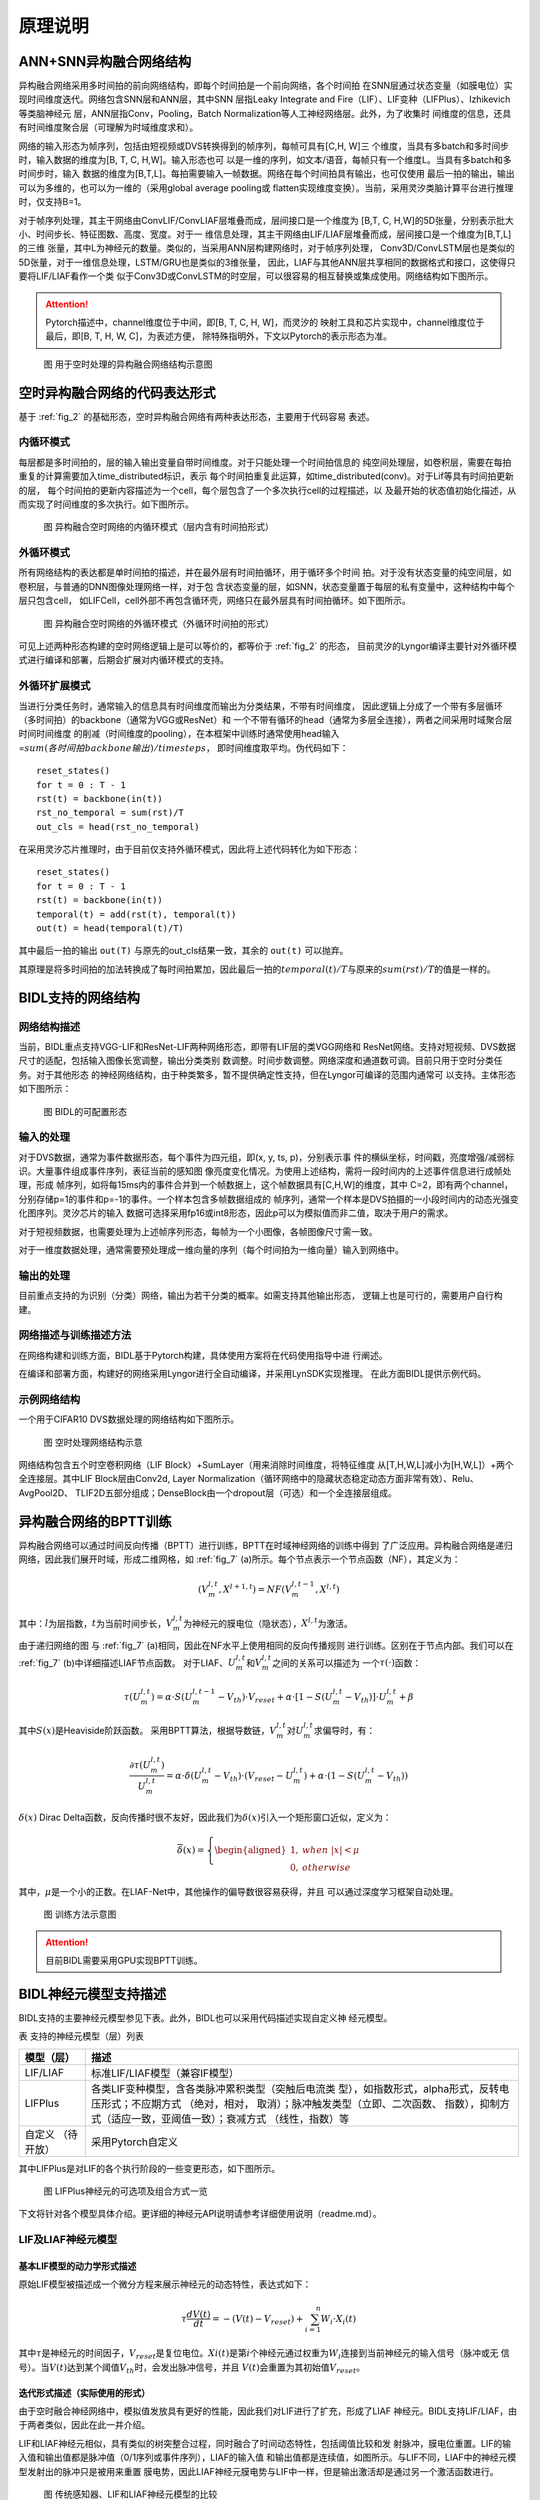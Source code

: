 原理说明
===============================================================================

ANN+SNN异构融合网络结构
--------------------------------------------------------------------------------

异构融合网络采用多时间拍的前向网络结构，即每个时间拍是一个前向网络，各个时间拍
在SNN层通过状态变量（如膜电位）实现时间维度迭代。网络包含SNN层和ANN层，其中SNN
层指Leaky Integrate and Fire（LIF）、LIF变种（LIFPlus）、Izhikevich等类脑神经元
层，ANN层指Conv，Pooling，Batch Normalization等人工神经网络层。此外，为了收集时
间维度的信息，还具有时间维度聚合层（可理解为时域维度求和）。

网络的输入形态为帧序列，包括由短视频或DVS转换得到的帧序列，每帧可具有[C,H, W]三
个维度，当具有多batch和多时间步时，输入数据的维度为[B, T, C, H,W]。输入形态也可
以是一维的序列，如文本/语音，每帧只有一个维度L。当具有多batch和多时间步时，输入
数据的维度为[B,T,L]。每拍需要输入一帧数据。网络在每个时间拍具有输出，也可仅使用
最后一拍的输出，输出可以为多维的，也可以为一维的（采用global average pooling或
flatten实现维度变换）。当前，采用灵汐类脑计算平台进行推理时，仅支持B=1。

对于帧序列处理，其主干网络由ConvLIF/ConvLIAF层堆叠而成，层间接口是一个维度为
[B,T, C, H,W]的5D张量，分别表示批大小、时间步长、特征图数、高度、宽度。对于一
维信息处理，其主干网络由LIF/LIAF层堆叠而成，层间接口是一个维度为[B,T,L]的三维
张量，其中L为神经元的数量。类似的，当采用ANN层构建网络时，对于帧序列处理，
Conv3D/ConvLSTM层也是类似的5D张量，对于一维信息处理，LSTM/GRU也是类似的3维张量，
因此，LIAF与其他ANN层共享相同的数据格式和接口，这使得只要将LIF/LIAF看作一个类
似于Conv3D或ConvLSTM的时空层，可以很容易的相互替换或集成使用。网络结构如下图所示。

.. attention:: Pytorch描述中，channel维度位于中间，即[B, T, C, H, W]，而灵汐的
   映射工具和芯片实现中，channel维度位于最后，即[B, T, H, W, C]，为表述方便，
   除特殊指明外，下文以Pytorch的表示形态为准。

.. _fig_2:

.. figure:: _images/用于空时处理的异构融合网络结构示意图.png
   :alt: 用于空时处理的异构融合网络结构示意图

   图 用于空时处理的异构融合网络结构示意图

空时异构融合网络的代码表达形式
--------------------------------------------------------------------------------

基于 :ref:`fig_2` 的基础形态，空时异构融合网络有两种表达形态，主要用于代码容易
表述。

内循环模式
~~~~~~~~~~~~~~~~~~~~~~~~~~~~~~~~~~~~~~~~~~~~~~~~~~~~~~~~~~~~~~~~~~~~~~~~~~~~~~~~

每层都是多时间拍的，层的输入输出变量自带时间维度。对于只能处理一个时间拍信息的
纯空间处理层，如卷积层，需要在每拍重复的计算需要加入time_distributed标识，表示
每个时间拍重复此运算，如time_distributed(conv)。对于Lif等具有时间拍更新的层，
每个时间拍的更新内容描述为一个cell，每个层包含了一个多次执行cell的过程描述，以
及最开始的状态值初始化描述，从而实现了时间维度的多次执行。如下图所示。

.. figure:: _images/异构融合空时网络的内循环模式.png
   :alt: 异构融合空时网络的内循环模式（层内含有时间拍形式）

   图 异构融合空时网络的内循环模式（层内含有时间拍形式）

外循环模式
~~~~~~~~~~~~~~~~~~~~~~~~~~~~~~~~~~~~~~~~~~~~~~~~~~~~~~~~~~~~~~~~~~~~~~~~~~~~~~~~

所有网络结构的表达都是单时间拍的描述，并在最外层有时间拍循环，用于循环多个时间
拍。对于没有状态变量的纯空间层，如卷积层，与普通的DNN图像处理网络一样，对于包
含状态变量的层，如SNN，状态变量置于每层的私有变量中，这种结构中每个层只包含cell，
如LIFCell，cell外部不再包含循环壳，网络只在最外层具有时间拍循环。如下图所示。

.. figure:: _images/异构融合空时网络的外循环模式.png
   :alt: 异构融合空时网络的外循环模式（外循环时间拍的形式）

   图 异构融合空时网络的外循环模式（外循环时间拍的形式）

可见上述两种形态构建的空时网络逻辑上是可以等价的，都等价于 :ref:`fig_2` 的形态，
目前灵汐的Lyngor编译主要针对外循环模式进行编译和部署，后期会扩展对内循环模式的支持。

外循环扩展模式
~~~~~~~~~~~~~~~~~~~~~~~~~~~~~~~~~~~~~~~~~~~~~~~~~~~~~~~~~~~~~~~~~~~~~~~~~~~~~~~~

当进行分类任务时，通常输入的信息具有时间维度而输出为分类结果，不带有时间维度，
因此逻辑上分成了一个带有多层循环（多时间拍）的backbone（通常为VGG或ResNet）和
一个不带有循环的head（通常为多层全连接），两者之间采用时域聚合层时间时间维度
的削减（时间维度的pooling），在本框架中训练时通常使用head输入=\ :math:`sum(各时间拍backbone输出)/timesteps`\ ，
即时间维度取平均。伪代码如下：

::

   reset_states()
   for t = 0 : T - 1
   rst(t) = backbone(in(t))
   rst_no_temporal = sum(rst)/T
   out_cls = head(rst_no_temporal)

在采用灵汐芯片推理时，由于目前仅支持外循环模式，因此将上述代码转化为如下形态：

::

   reset_states()
   for t = 0 : T - 1
   rst(t) = backbone(in(t))
   temporal(t) = add(rst(t), temporal(t))
   out(t) = head(temporal(t)/T)

其中最后一拍的输出 ``out(T)`` 与原先的out_cls结果一致，其余的 ``out(t)`` 可以抛弃。

其原理是将多时间拍的加法转换成了每时间拍累加，因此最后一拍的\ :math:`temporal(t)/T`\ 
与原来的\ :math:`sum(rst)/T`\ 的值是一样的。

BIDL支持的网络结构
--------------------------------------------------------------------------------

网络结构描述
~~~~~~~~~~~~~~~~~~~~~~~~~~~~~~~~~~~~~~~~~~~~~~~~~~~~~~~~~~~~~~~~~~~~~~~~~~~~~~~

当前，BIDL重点支持VGG-LIF和ResNet-LIF两种网络形态，即带有LIF层的类VGG网络和
ResNet网络。支持对短视频、DVS数据尺寸的适配，包括输入图像长宽调整，输出分类类别
数调整。时间步数调整。网络深度和通道数可调。目前只用于空时分类任务。对于其他形态
的神经网络结构，由于种类繁多，暂不提供确定性支持，但在Lyngor可编译的范围内通常可
以支持。主体形态如下图所示：

.. figure:: _images/可配置形态.png
   :alt: BIDL的可配置形态

   图 BIDL的可配置形态

输入的处理
~~~~~~~~~~~~~~~~~~~~~~~~~~~~~~~~~~~~~~~~~~~~~~~~~~~~~~~~~~~~~~~~~~~~~~~~~~~~~~~

对于DVS数据，通常为事件数据形态，每个事件为四元组，即(x, y, ts, p)，分别表示事
件的横纵坐标，时间戳，亮度增强/减弱标识。大量事件组成事件序列，表征当前的感知图
像亮度变化情况。为使用上述结构，需将一段时间内的上述事件信息进行成帧处理，形成
帧序列，如将每15ms内的事件合并到一个帧数据上，这个帧数据具有[C,H,W]的维度，其中
C=2，即有两个channel，分别存储p=1的事件和p=-1的事件。一个样本包含多帧数据组成的
帧序列，通常一个样本是DVS拍摄的一小段时间内的动态光强变化图序列。灵汐芯片的输入
数据可选择采用fp16或int8形态，因此p可以为模拟值而非二值，取决于用户的需求。

对于短视频数据，也需要处理为上述帧序列形态，每帧为一个小图像，各帧图像尺寸需一致。

对于一维度数据处理，通常需要预处理成一维向量的序列（每个时间拍为一维向量）输入到网络中。

输出的处理
~~~~~~~~~~~~~~~~~~~~~~~~~~~~~~~~~~~~~~~~~~~~~~~~~~~~~~~~~~~~~~~~~~~~~~~~~~~~~~~

目前重点支持的为识别（分类）网络，输出为若干分类的概率。如需支持其他输出形态，
逻辑上也是可行的，需要用户自行构建。

网络描述与训练描述方法
~~~~~~~~~~~~~~~~~~~~~~~~~~~~~~~~~~~~~~~~~~~~~~~~~~~~~~~~~~~~~~~~~~~~~~~~~~~~~~~

在网络构建和训练方面，BIDL基于Pytorch构建，具体使用方案将在代码使用指导中进
行阐述。

在编译和部署方面，构建好的网络采用Lyngor进行全自动编译，并采用LynSDK实现推理。
在此方面BIDL提供示例代码。

示例网络结构
~~~~~~~~~~~~~~~~~~~~~~~~~~~~~~~~~~~~~~~~~~~~~~~~~~~~~~~~~~~~~~~~~~~~~~~~~~~~~~~

一个用于CIFAR10 DVS数据处理的网络结构如下图所示。

.. figure:: _images/空时处理网络结构示意.png
   :alt: 空时处理网络结构示意

   图 空时处理网络结构示意

网络结构包含五个时空卷积网络（LIF Block）+SumLayer（用来消除时间维度，将特征维度
从[T,H,W,L]减小为[H,W,L]）+两个全连接层。其中LIF Block层由Conv2d, Layer
Normalization（循环网络中的隐藏状态稳定动态方面非常有效）、Relu、AvgPool2D、
TLIF2D五部分组成；DenseBlock由一个dropout层（可选）和一个全连接层组成。

.. _bptt:

异构融合网络的BPTT训练
--------------------------------------------------------------------------------

异构融合网络可以通过时间反向传播（BPTT）进行训练，BPTT在时域神经网络的训练中得到
了广泛应用。异构融合网络是递归网络，因此我们展开时域，形成二维网格，如 :ref:`fig_7` 
(a)所示。每个节点表示一个节点函数（NF），其定义为：

.. math::

   \begin{array}{r}
   \left( V_{m}^{l,t},X^{l + 1,t} \right) = NF\left( V_{m}^{l,t - 1},X^{l,t} \right)
   \end{array}

其中：\ :math:`l`\ 为层指数，\ :math:`t`\ 为当前时间步长，\ :math:`V_{m}^{l,t}`\ 
为神经元的膜电位（隐状态），\ :math:`X^{l,t}`\ 为激活。

由于递归网络的图 与 :ref:`fig_7` (a)相同，因此在NF水平上使用相同的反向传播规则
进行训练。区别在于节点内部。我们可以在 :ref:`fig_7` (b)中详细描述LIAF节点函数。
对于LIAF、\ :math:`U_{m}^{l,t}`\ 和\ :math:`V_{m}^{l,t}`\ 之间的关系可以描述为
一个\ :math:`\tau( \cdot )`\ 函数：

.. math::
   
   {\tau(U}_{m}^{l,t}) = \alpha \cdot S\left( U_{m}^{l,t - 1} - V_{th} \right) \cdot V_{reset} + \alpha \cdot \left\lbrack 1 - S\left( U_{m}^{l,t} - V_{th} \right) \right\rbrack \cdot U_{m}^{l,t} + \beta

其中\ :math:`S(x)`\ 是Heaviside阶跃函数。
采用BPTT算法，根据导数链，\ :math:`V_{m}^{l,t}`\ 对\ :math:`U_{m}^{l,t}`\ 求偏导时，有：

.. math::

   \begin{array}{r}
   \frac{\partial\tau\left( U_{m}^{l,t} \right)}{U_{m}^{l,t}} = \alpha \cdot \delta\left( U_{m}^{l,t} - V_{th} \right) \cdot \left( V_{reset} - U_{m}^{l,t} \right) + \alpha \cdot \left( 1 - S\left( U_{m}^{l,t} - V_{th} \right) \right)
   \end{array}

:math:`\delta(x)` Dirac Delta函数，反向传播时很不友好，因此我们为\ :math:`\delta(x)`\ 
引入一个矩形窗口近似，定义为：

.. math::

   \begin{array}{r}
   \overline{\delta}(x) = \left\{ \begin{aligned}
   1,\ \  & when\ |x| < \mu \\
   0,\ \  & otherwise
   \end{aligned} \right.
   \end{array}

其中，\ :math:`\mu`\ 是一个小的正数。在LIAF-Net中，其他操作的偏导数很容易获得，并且
可以通过深度学习框架自动处理。

.. _fig_7:

.. figure:: _images/训练方法示意图.png
   :alt: 训练方法示意图

   图 训练方法示意图

.. attention:: 目前BIDL需要采用GPU实现BPTT训练。

BIDL神经元模型支持描述
--------------------------------------------------------------------------------

BIDL支持的主要神经元模型参见下表。此外，BIDL也可以采用代码描述实现自定义神
经元模型。

表 支持的神经元模型（层）列表

+--------------+-------------------------------------------------------+
| 模型（层）   | 描述                                                  |
+==============+=======================================================+
| LIF/LIAF     | 标准LIF/LIAF模型（兼容IF模型）                        |
+--------------+-------------------------------------------------------+
| LIFPlus      | 各类LIF变种模型，含各类脉冲累积类型（突触后电流类     |
|              | 型），如指数形式，alpha形式，反转电压形式；不应期方式 |
|              | （绝对，相对， 取消）；脉冲触发类型（立即、二次函数、 |
|              | 指数），抑制方式（适应一致，亚阈值一致）；衰减方式    |
|              | （线性，指数）等                                      |
+--------------+-------------------------------------------------------+
| 自定义       | 采用Pytorch自定义                                     |
| （待开放）   |                                                       |
+--------------+-------------------------------------------------------+

其中LIFPlus是对LIF的各个执行阶段的一些变更形态，如下图所示。

.. figure:: _images/LIFPlus神经元的可选项及组合方式一览.png
   :alt: LIFPlus神经元的可选项及组合方式一览

   图 LIFPlus神经元的可选项及组合方式一览

下文将针对各个模型具体介绍。更详细的神经元API说明请参考详细使用说明（readme.md）。

LIF及LIAF神经元模型
~~~~~~~~~~~~~~~~~~~~~~~~~~~~~~~~~~~~~~~~~~~~~~~~~~~~~~~~~~~~~~~~~~~~~~~~~~~~~~~~~~~~~~

基本LIF模型的动力学形式描述
^^^^^^^^^^^^^^^^^^^^^^^^^^^^^^^^^^^^^^^^^^^^^^^^^^^^^^^^^^^^^^^^^^^^^^^^^^^^^^^^^^^^^^

原始LIF模型被描述成一个微分方程来展示神经元的动态特性，表达式如下：

.. math::

   \begin{array}{r}
   \tau\frac{dV(t)}{dt} = - \left( V(t) - V_{reset} \right) + \sum_{i = 1}^{n}{W_{i} \cdot X_{i}(t)}
   \end{array}

其中\ :math:`\tau`\ 是神经元的时间因子，\ :math:`V_{reset}`\ 是复位电位。\ :math:`Xi(t)`\ 
是第\ :math:`i`\ 个神经元通过权重为\ :math:`W_{i}`\ 连接到当前神经元的输入信号（脉冲或无
信号）。当\ :math:`V(t)`\ 达到某个阈值\ :math:`V_{th}`\ 时，会发出脉冲信号，并且
\ :math:`V(t)`\ 会重置为其初始值\ :math:`V_{reset}`\ 。

迭代形式描述（实际使用的形式）
^^^^^^^^^^^^^^^^^^^^^^^^^^^^^^^^^^^^^^^^^^^^^^^^^^^^^^^^^^^^^^^^^^^^^^^^^^^^^^^^^^^^^^

由于空时融合神经网络中，模拟值发放具有更好的性能，因此我们对LIF进行了扩充，形成了LIAF
神经元。BIDL支持LIF/LIAF，由于两者类似，因此在此一并介绍。

LIF和LIAF神经元相似，具有类似的树突整合过程，同时融合了时间动态特性，包括阈值比较和发
射脉冲，膜电位重置。LIF的输入值和输出值都是脉冲值（0/1序列或事件序列），LIAF的输入值
和输出值都是连续值，如图所示。与LIF不同，LIAF中的神经元模型发射出的脉冲只是被用来重置
膜电势，因此LIAF神经元膜电势与LIF中一样，但是输出激活却是通过另一个激活函数进行。

.. figure:: _images/传统感知器、LIF和LIAF神经元模型的比较.png
   :alt: 传统感知器、LIF和LIAF神经元模型的比较

   图 传统感知器、LIF和LIAF神经元模型的比较

LIAF保持类似感知器神经元的模拟输入和模拟输出，而且保持类似于LIF神经元的时间动态。

LIF/LIAF模型数学描述
^^^^^^^^^^^^^^^^^^^^^^^^^^^^^^^^^^^^^^^^^^^^^^^^^^^^^^^^^^^^^^^^^^^^^^^^^^^^^^^^^^^^^^

原始的LIF模型被描述成一个微分方程来展示神经元的动态特性[30,33]，表达式如下：

.. math::

   \begin{array}{r}
   \tau\frac{dV(t)}{dt} = - \left( V(t) - V_{rest} \right) + \sum_{i = 1}^{n}{W_{i} \cdot X_{i}(t)}
   \end{array}

其中\ :math:`\tau`\ 是神经元的时间因子，\ :math:`V_{rest}` \ 是静息电位。\ :math:`Xi(t)` \ 
是第i个神经元通过权重为\ :math:`W_{i}`\ 连接到当前神经元的输入信号（脉冲或无信号）。
当\ :math:`V(t)`\ 达到某个阈值\ :math:`V_{th}`\ 时，会发出脉冲信号，并且\ :math:`V(t)`\ 
会重置为其初始值\ :math:`V_{reset}`\ 。为了便于推导和训练，我们采用LIF在离散时间上的迭代
版本[34,35]。下面将LIF和LIAF神经元模型做出如下对比：

1. 突触整合：

   .. math::

      \begin{array}{r}
      I^{t} = \left\{ \begin{array}{r}
      X^{t} \cdot W,\ \ \ \ \ \ for\ dense; \\
      Conv\left( X^{t},W \right),\ \ \ \ \ \ for\ convolution;\ \ \ \ \ \ \ \ \ \  \\
      X^{t},\ \ \ \ \ \ \ \ \ \ for\ integration - free.\ 
      \end{array} \right.\ 
      \end{array}

   其中：

   - :math:`X^{t}`\ 代表突触前神经元的激活值；
   - W指突触权重。

   突触整合可以采用全连接或卷积形式。

2. 结合空间信息和时间信息：

   .. math::

      \begin{array}{r}
      U_{}^{t} = I^{t} + V_{m}^{t - 1}
      \end{array}

   其中：

   - :math:`V_{m}^{t - 1}`\ ：先前的膜电位；
   - :math:`U_{}^{t}`\ ：当前的膜电位。

3. 内稳态，进行batchnorm操作：

   .. math:: U_{bn}^{t} = \ BatchNorm(U_{}^{t})

4. 阈值比较，发射脉冲：

   .. math::

      \begin{array}{r}
      F^{t} = U_{bn}^{t} \geq V_{th}
      \end{array}

   其中，\ :math:`F^{t}`\ 是发射信号。

   .. note:: 
      
      对于\ :math:`F^{t}`\ 中的每个\ :math:`F_{j}^{t}`\ ，\ :math:`F_{j}^{t}` 
      = 1表示发射脉冲事件，否则\ :math:`F_{j}^{t}` = 0。

5. 重置膜电势。

   .. math::

      \begin{array}{r}
      R_{m}^{t} = F^{t} \cdot V_{reset} + \left( 1 - F^{t} \right) \cdot \ U_{bn}^{t}
      \end{array}

6. 执行泄漏。

   .. math::

      \begin{array}{r}
      V_{m}^{t} = \alpha \cdot R_{m}^{t} + \beta
      \end{array}

   其中α和β分别代表乘性衰减系数和加性衰减系数。

7. 输出。

   .. math::

      \begin{array}{r}
      Y^{t} = \left\{ \begin{aligned}
      F^{t},\ \  & for\ LIF; \\
      f(U_{bn}^{t},V_{th}),\ \  & for\ LIAF.
      \end{aligned} \right.
      \end{array}

   :math:`f(U_{m}^{t},V_{th})`\ 是模拟激活函数。它可以是阈值相关（TR模式），
   也可以不是（NTR模式）。

   .. math::

      \begin{array}{r}
      f\left( x,V_{th} \right) = \left\{ \begin{aligned}
      Act\left( x - V_{th} \right),\ \  & for\ TR\ mode; \\
      Act(x),\ \  & for\ NTR\ mode.
      \end{aligned} \right.
      \end{array}

我们将LIAF/LIF中Dense integration、Convolutional integration和integration 
free分别命名为DenseLIAF/DenseLIF, ConvLIAF/ConvLIF and DirectLIAF/DirectLIF，
其中卷积指2维卷积。

另外，\ :math:`V_{th}`\ ，\ :math:`V_{reset}`\ ，\ :math:`\alpha`\ 和
\ :math:`\beta`\ 在每一个卷积通道可能都是变化的（一个通道中的神经元共享相同的值），
也可能在每一个神经元都是变化的，也可能在整个网络中所有神经元上都是相同的，将这三
种不同的情况分别命名为：Channel-Sharing mode、Non-Sharing mode和All-Sharing mode。

为了减少实验中的参数量，在ConvLIAF/ConvLIF中要避免使用Non-Sharing mode。

LIFPlus神经元模型
~~~~~~~~~~~~~~~~~~~~~~~~~~~~~~~~~~~~~~~~~~~~~~~~~~~~~~~~~~~~~~~~~~~~~~~~~~~~~~~~~~~~~~

LIF模型变种（LIFPlus）指对LIF的膜电位衰减，输入脉冲累积，脉冲触发，脉冲触发电流和不应
期进行更精细或差异化的建模，形成的一些LIF变种模型，统称LIFPlus。

LIF模型建模：

.. math::

   \begin{array}{r}
   \tau\frac{dv}{dt} = v_{0} - v + I\ \ \ \ \ if\ v > \theta,then\ fire\ a\ spike\ and\ v = v_{0}
   \end{array}

使用欧拉方法得到：

.. math::

   \begin{array}{r}
   v_{t} = v_{t - 1} + \frac{\mathrm{\Delta}t}{\tau}\left( v_{0} - v_{t - 1} + I_{t} \right)\ \ \ \ ifv_{t} > \theta,then\ fire\ a\ spike\ and\ v_{t} = v_{0}
   \end{array}

其中 :math:`\mathrm{\Delta}t` 代表采样时间间隔， :math:`\tau` 是神经元的时间因子。

使用LIF模型作为基线神经元模型，根据特征如何影响神经元的行为，将识别出的特征分为五类：
膜衰减，输入脉冲累积，脉冲触发，脉冲触发电流和不应期。

膜衰减：根据神经元的膜电位随时间衰减的方式，存在两个生物学上的共同特征：指数衰减
（EXD）和线性衰减（LID）。（LID主要是LLIF采用）

.. math::

   \begin{array}{r}
   v_{t} = \left\{ \begin{array}{r}
   v_{t - 1} + \frac{\mathrm{\Delta}t}{\tau}\left( v_{0} - v_{t - 1} + I_{t} \right)\ \ \ (EXD模式) \\
   v_{t - 1} + I_{t} - V_{leak}\ \ \ \ \ \ (LID模式)
   \end{array}\ \ \ \ \  \right.
   \end{array}

.. math::

   \text{if } v_t > \theta, \text{ then fire a spike and } v_t = v_0

其中\ :math:`V_{leak}`\ 是线性延时常数。

输入脉冲积累：神经元通过突触接受脉冲时会根据突触的突触权重更新膜电位，有即时和非即
时累积两种，存在四个生物学上的共同特征。

电流积累（CUB）：在神经元获得输入脉冲信号后立即将输入脉冲信号的突触重量累积到神经
元的膜电位。

电导累积：根据替代函数的类型，分为指数函数型（COBE）和阿尔法函数型（COBA）。

反转电压（REV）：调节替代功能对膜电位的作用。电流膜电位与反转电压之差越小，其贡献
越小。

利用附加变量，将LIF模型扩展为：

.. math::

   \begin{array}{r}
   y_{t,i} = \left( 1 - \varepsilon_{g,i} \right)y_{t - 1,i} + I_{t,i}
   \end{array}

.. math::

   \begin{array}{r}
   g_{t,i} = \left\{ \begin{array}{r}
   I_{t,i},\ \ \ \ \ \ \ \ \ \ \ \ \ \ (CUB模式) \\
   \left( 1 - \varepsilon_{g,i} \right)g_{t - 1,i} + I_{t,i},\ \ \ \ \ (COBE模式) \\
   \left( 1 - \varepsilon_{g,i} \right)g_{t - 1,i} + e\varepsilon_{g,i}y_{t,i}\ ,(COBA模式)
   \end{array} \right.
   \end{array}

.. math::

   \begin{array}{r}
   v_{rev,i} = \left\{ \begin{aligned}
   1,\ \  & (非REV模式) \\
   v_{g,i}{- v}_{t - 1},\ \  & (REV模式，不能同时为CUB模式)
   \end{aligned} \right.
   \end{array}

.. math::

   \begin{array}{r}
   v_{t} = v_{t - 1} + \frac{\mathrm{\Delta}t}{\tau}\left( v_{0} - v_{t - 1} + \sum_{}^{i}{v_{rev,i} \cdot g_{t,i}} \right)
   \end{array}

式中，\ :math:`\varepsilon_{g,i}`\ 和\ :math:`v_{g,i}`\ 为第\ :math:`i`\ 个突触类
型的电导衰减常数，和反向电压常数，e为欧拉数。

脉冲触发：在LIF模型中，当神经元的膜电位达到阈值电压\ :math:`\theta`\ 时，神经元立
即触发一个尖峰并将其膜电位设置为静止电压\ :math:`v_{0}`\ 。还有另一种，神经元模型
不会立即触发脉冲。这种神经元模型采用替代的非瞬时函数，一旦膜电位达到阈值电压，就控
制膜电位。还有两种生物学上的共同特征属于此类别：二次（QDI）和指数（EXI）尖峰启动。
与输入尖峰累积的情况类似，QDI和EXI分别采用二次函数和指数函数作为替代函数。

.. math::

   \begin{array}{r}
   f(t) = \left\{ \begin{array}{r}
   v_{0} - v_{t - 1} + \mathrm{\Delta}T \cdot e^{\frac{v_{t - 1} - \theta}{\mathrm{\Delta}T}}\ \ (EXI模式) \\
   \left( v_{0} - v_{t - 1} \right)\left( v_{c} - v_{t - 1} \right)\ (QDI模式)
   \end{array}\ \ \ \ \ \ \  \right.
   \end{array}

.. math::

   \begin{array}{r}
   v_{t} = v_{t - 1} + \frac{\mathrm{\Delta}t}{\tau}\left( f(t) + I_{t} \right)
   \end{array}

.. math:: if\ \ v_{t} > v_{\theta}\ \ ,then\ fire\ a\ spike\ and\ v_{t} = v_{0}

其中\ :math:`v_{\theta}`\ 是触发电压（大于阈值电压\ :math:`\theta`\ ），\ :math:`\mathrm{\Delta}T`\ 
是锐度因子（不是无穷大），\ :math:`v_{c}`\ 是临界电压。

脉冲触发电流：在包括AdEx模型在内的某些神经元模型中，神经元在触发输出脉冲后会自
行抑制其膜电位。在此类别中，存在两个生物学上的共同特征：适应（ADT）和亚阈值振荡
（SBT）。

- ADT：在短时间内接收到大量连续的输入脉冲时，ADT会缓慢降低神经元的允许脉冲触发
  频率。因此，ADT增强的神经元可以对自输入开始以来经过的时间信息进行编码。

- SBT：使神经元的膜电位在一定电压水平附近振荡。振荡电压电平通常高于静止电压。
  SBT增强的神经元可以在一定的时间间隔内滤除脉冲，因此可以充当带通滤波器。

LIF模型可以扩展为：

.. math::

   \begin{array}{r}
   w_{t} = \left\{ \begin{aligned}
   (1 - \varepsilon_{w})w_{t - 1},\ \  & (ADT模式) \\
   \left( 1 - \varepsilon_{w} \right)w_{t - 1} + \frac{\mathrm{\Delta}t}{\tau}a\left( v_{t - 1} - v_{w} \right),\ \  & (SBT模式)
   \end{aligned} \right.
   \end{array}

.. math::

   v_{t} = v_{t - 1} + \frac{\mathrm{\Delta}t}{\tau}\left( v_{0} - v_{t - 1} + I_{t} \right) + w_{t}

.. math::
   
   \text{if } v_t > \theta, \text{ then fire a spike and } v_t = v_0, w_t = w_t - b
   

其中，

- :math:`\varepsilon_{w}`\ 是适应衰减常数；
- :math:`a`\ 是亚阈值耦合常数；
- :math:`b`\ 是脉冲触发的跳跃大小；
- :math:`v_{w}是`\ 耦合膜电位偏置常量；
- 由于ADT和SBT是由输出脉冲的产生触发的，因此在脉冲触发时，\ :math:`w_{t}`\ 和\ :math:`v_{t}`\ 一起进行调整。

不应期：可以防止神经元在短时间内发射出过多的输出脉冲。生物学上有两个共同的
特征属于此类别：绝对不应期（AR）和相对不应期（RR）。

其中AR的LIF模型可以表示为：

.. math::

   \begin{array}{r}
   if\ {cnt}_{t - 1} > 0,then\ \ I_{t} = 0
   \end{array}

.. math::

   \begin{array}{r}
   {cnt}_{t} = \max\left( 0,{cnt}_{t - 1} - 1 \right)
   \end{array}

.. math::

   \begin{array}{r}
   v_{t} = v_{t - 1} + \frac{\mathrm{\Delta}t}{\tau}\left( v_{0} - v_{t - 1} + I_{t} \right)
   \end{array}

.. math::
   
   \text{if } v_t > \theta, \text{ then fire a spike and } v_t = v_0, \text{cnt}_t = \text{cnt}_{\max}

RR的LIF模型可以表示为：

.. math::

   \begin{array}{r}
   r_{t} = \left( 1 - \varepsilon_{r} \right)r_{t - 1}
   \end{array}

.. math::

   \begin{array}{r}
   w_{t} = \left( 1 - \varepsilon_{w} \right)w_{t - 1}
   \end{array}

.. math::

   \begin{array}{r}
   v_{t} = v_{t - 1} + \frac{\mathrm{\Delta}t}{\tau}\left( v_{0} - v_{t - 1} + I_{t} \right) + r_{t}\left( v_{rr} - v_{t - 1} \right) + w_{t}\left( v_{ar} - v_{t - 1} \right)
   \end{array}

.. math::

   \text{if } v_t > \theta, \text{ then fire a spike and } v_t = v_0, r_t = r_t - q_r, w_t = w_t - b

其中，

- :math:`\varepsilon_{r}`\ 是相对不应期衰减常数；
- :math:`\varepsilon_{w}`\ 是适应性衰减的常数；
- :math:`v_{ar}`\ 是适应性反转电压；
- :math:`q_{r}`\ 是相对不应期的跳变尺寸；
- :math:`v_{rr}`\ 是相对不应期反转电压。

.. _zdysjymx:

自定义神经元模型
~~~~~~~~~~~~~~~~~~~~~~~~~~~~~~~~~~~~~~~~~~~~~~~~~~~~~~~~~~~~~~~~~~~~~~~~~~~~~~~~~~~~~~

BIDL支持自定义神经元。用户可采用Pytorch默认语法规范描述神经元。

自定义神经元的构建：在BIDL工程下的 */bidlcls/models/layers* 目录新建文件 
*custom_neuron.py* ，即首先构建代码实现自定义神经元模型。 *custom_neuron.py* 中需要包含
``Custom_neuron`` 、 ``Custom_neuron1d`` 、 ``Custom_neuron2d`` 、 ``Fc_Custom_neuron`` 
和 ``Conv2d_Custom_neuron`` 等类的实现。

*Custom_neuron* 类是自定义神经元的基础类，实现自定义神经元计算的完整流程，继承自
``torch.nn.Module`` 。该类的 ``init`` 方法中除了包含神经元常用的几种参数，即norm（内稳
态）、mode（输出值是spike还是analog）、soma_params（神经元胞体参数）、noise（训练过程中
加入 的噪声）等之外，还需包含用于区分是否在APU上编译的标志位 ``on_apu`` 和 ``fit`` 。
在初始化中，如果判断 ``on_apu`` 为 ``True`` ，则需要用uuid1函数为该神经元产生一个ID值。
此外，对于该自定义神经元的状态变量（膜电位等），需要在 ``init`` 方法中初始化为 ``None`` 。
``Custom_neuron`` 类的 ``forward`` 方法中具体对神经元的运算过程进行实现。在 ``forward`` 
方法的首尾判断该类是否具有ID属性，如果有的话，即需要在APU上编译，则调用自定义算子
``load`` 和 ``save`` ，实现状态变量的读取和保存，Lif神经元中的示例如下：

::

    def forward(self, xi: pt.Tensor) -> pt.Tensor:
       if hasattr(self, 'id'):  # for lyngor apu
           self.v = ops.custom.load(self.v, f'v{self.id}')
   
   ....
   
      if hasattr(self, 'id'):  # for lyngor apu
          self.v = ops.custom.save(self.v, f'v{self.id}')

如果自定义神经元中有阈值比较和脉冲发放的操作，即类似表达式：

.. math::
   
   \begin{array}{r}
   F^{t} = V^{t} \geq V_{th}\ \ \ \ 
   \end{array}`

则APU编译标志位为 ``True`` 时，可以为了提高APU执行速度，用如下自定义算子代替。

::

   fire = ops.custom.cmpandfire(self.v.clone(), self.v_th)

``Custom_neuron`` 类除了实现 ``init`` 方法和 ``forward`` 方法之外，还需要实现
``add_noise`` 方法和 ``reset`` 方法。

``add_noise`` 方法：如果为训练模式，且初始化中的参数noise非零，则为神经元的状态变量添加随机
噪声。Lif神经元 ``add_noise`` 方法实现如下：

::

   def add_noise(self):
       with pt.no_grad():
           v_shape = self.v.shape
           noise = pt.randn(v_shape, dtype=self.v.dtype, device=self.v.device)
           scale = pt.std(self.v, dim=[\_ for \_ in range(2, len(v_shape))], keepdim=True) \* self.noise
           self.v += noise \* scale

``reset`` 方法：用于定义状态变量的形状大小并初始化为0。如果APU编译，直接在每个自定义神经元
执行前调用其 ``reset`` 方法，否则在每个样本的第一拍调用 ``reset`` 。Lif中 ``reset`` 方法示
例如下：

::

      def reset(self, xi):
         self.v = pt.zeros_like(xi)

``Custom_neuron1d`` 和 ``Custom_neuron2d`` 类分别是对自定义神经元进行一维封装和二维封装，
均继承自 ``Custom_neuron`` 类。 ``Custom_neuron1d`` 类中如果需要内稳态，内稳态直接采用
``nn.BatchNorm1d`` 操作，而 ``Custom_neuron2d`` 类中则是 ``nn.BatchNorm2d`` 。这两个类
均只有 ``init`` 方法， ``forward`` 方法直接使用基类的 ``forward`` 。

``Fc_Custom_neuron`` 类：对fc层和自定义神经元进行封装，继承自 ``torch.nn.Module`` ，
包含 ``init`` 、 ``forward`` 和 ``reset`` 方法。注意的是，对于fc层是二维操作，而如果在
APU上编译，自定义神经元中的自定义算子则只支持四维操作，所以需要根据标志位进行升降维操作。
具体操作包含如下几个方面：

- ``init`` 方法中，如果 ``on_apu`` 标志位为 ``True`` ，且需要内稳态操作，则调用 
  ``nn.BatchNorm2d`` 方法，否则直接使用 ``nn.BatchNorm1d`` 方法。
- ``reset`` 方法中，如果 ``on_apu`` 标志位为 ``True`` ，则状态变量初始化为4维的张量，
  否则初始化为2维的张量。
- ``forward`` 操作中，如果判断 ``on_apu`` 标志位为 ``True`` ，且当前的输入为二维，则连续
  调用两次 ``unsqueeze`` 方法将输入升至4维，再进行自定义神经元层的操作，之后再通过
  ``reshape`` 将维度降至2维。

``Conv2d_Custom_neuron`` 类：对二维卷积层和自定义神经元层进行封装，继承自 ``torch.nn.Module`` 。
由于二维卷积层本身的输入输出就是4维，所以不需要 ``Fc_Custom_neuron`` 类中的升降维操作。

自定义神经元的使用：自定义神经元极其相应的封装类构建完成，则可用于构建模型。对于外循环网络，
backbone的构建在 *bidlcls/models/backbones/bidl_backbones_itout.py* 文件中。构建基于自定义
神经元 ``custom_neuron`` 的模型类，首先需要在 *bidl_backbones_itout.py* 文件中 
*import custom_neuron.py* 中定义的 ``Fc_Custom_neuron`` 和 ``Conv2d_Custom_neuron`` 。之后
编写模型的 ``backbone`` 类，继承自 ``torch.nn.Module`` 。模型类的 ``init`` 方法中按照需要
添加 ``Conv2d_Custom_neuron`` 层或者 ``Fc_Custom_neuron`` 层。
